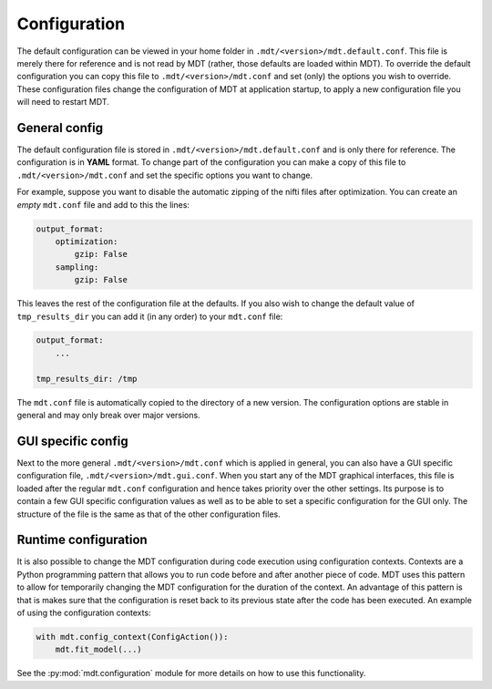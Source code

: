.. _configuration:

#############
Configuration
#############
The default configuration can be viewed in your home folder in ``.mdt/<version>/mdt.default.conf``.
This file is merely there for reference and is not read by MDT (rather, those defaults are loaded within MDT).
To override the default configuration you can copy this file to ``.mdt/<version>/mdt.conf`` and set (only) the options you wish to override.
These configuration files change the configuration of MDT at application startup, to apply a new configuration file you will need to restart MDT.


**************
General config
**************
The default configuration file is stored in ``.mdt/<version>/mdt.default.conf`` and is only there for reference.
The configuration is in **YAML** format.
To change part of the configuration you can make a copy of this file to ``.mdt/<version>/mdt.conf`` and set the specific options you want to change.

For example, suppose you want to disable the automatic zipping of the nifti files after optimization.
You can create an *empty* ``mdt.conf`` file and add to this the lines:

.. code-block:: yaml

    output_format:
        optimization:
            gzip: False
        sampling:
            gzip: False


This leaves the rest of the configuration file at the defaults.
If you also wish to change the default value of ``tmp_results_dir`` you can add it (in any order) to your ``mdt.conf`` file:

.. code-block:: yaml

    output_format:
        ...

    tmp_results_dir: /tmp


The ``mdt.conf`` file is automatically copied to the directory of a new version.
The configuration options are stable in general and may only break over major versions.


*******************
GUI specific config
*******************
Next to the more general ``.mdt/<version>/mdt.conf`` which is applied in general, you can also have a GUI specific configuration file, ``.mdt/<version>/mdt.gui.conf``.
When you start any of the MDT graphical interfaces, this file is loaded after the regular ``mdt.conf`` configuration and hence takes priority over the other settings.
Its purpose is to contain a few GUI specific configuration values as well as to be able to set a specific configuration for the GUI only.
The structure of the file is the same as that of the other configuration files.


*********************
Runtime configuration
*********************
It is also possible to change the MDT configuration during code execution using configuration contexts.
Contexts are a Python programming pattern that allows you to run code before and after another piece of code.
MDT uses this pattern to allow for temporarily changing the MDT configuration for the duration of the context.
An advantage of this pattern is that is makes sure that the configuration is reset back to its previous state after the code has been executed.
An example of using the configuration contexts:

.. code-block:: python

    with mdt.config_context(ConfigAction()):
        mdt.fit_model(...)

See the :py:mod:`mdt.configuration` module for more details on how to use this functionality.
